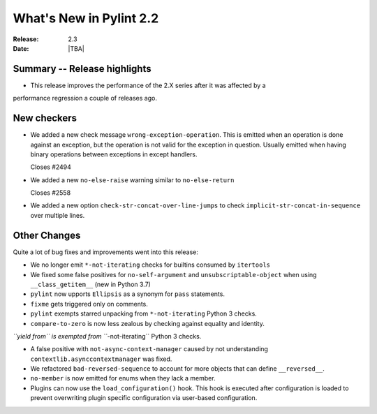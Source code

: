 **************************
 What's New in Pylint 2.2
**************************

:Release: 2.3
:Date: |TBA|


Summary -- Release highlights
=============================

* This release improves the performance of the 2.X series after it was affected by a
performance regression a couple of releases ago.

New checkers
============


* We added a new check message ``wrong-exception-operation``.
  This is emitted when an operation is done against an exception, but the operation
  is not valid for the exception in question. Usually emitted when having
  binary operations between exceptions in except handlers.

  Closes #2494

* We added a new ``no-else-raise`` warning similar to ``no-else-return``

  Closes #2558


* We added a new option ``check-str-concat-over-line-jumps`` to check
  ``implicit-str-concat-in-sequence`` over multiple lines.


Other Changes
=============

Quite a lot of bug fixes and improvements went into this release:

* We no longer emit ``*-not-iterating`` checks for builtins consumed by ``itertools``

* We fixed some false positives for ``no-self-argument`` and ``unsubscriptable-object``
  when using ``__class_getitem__`` (new in Python 3.7)

* ``pylint`` now upports ``Ellipsis`` as a synonym for ``pass`` statements.

* ``fixme`` gets triggered only on comments.

* ``pylint`` exempts starred unpacking from ``*-not-iterating`` Python 3 checks.

* ``compare-to-zero`` is now less zealous by checking against equality and identity.

*``yield from`` is exempted from ``*-not-iterating`` Python 3 checks.

* A false positive with ``not-async-context-manager`` caused by not understanding
  ``contextlib.asynccontextmanager`` was fixed.

* We refactored ``bad-reversed-sequence`` to account for more objects that can define ``__reversed__``.

* ``no-member`` is now emitted for enums when they lack a member.

* Plugins can now use the ``load_configuration()`` hook.
  This hook is executed after configuration is loaded to prevent overwriting plugin
  specific configuration via user-based configuration.
